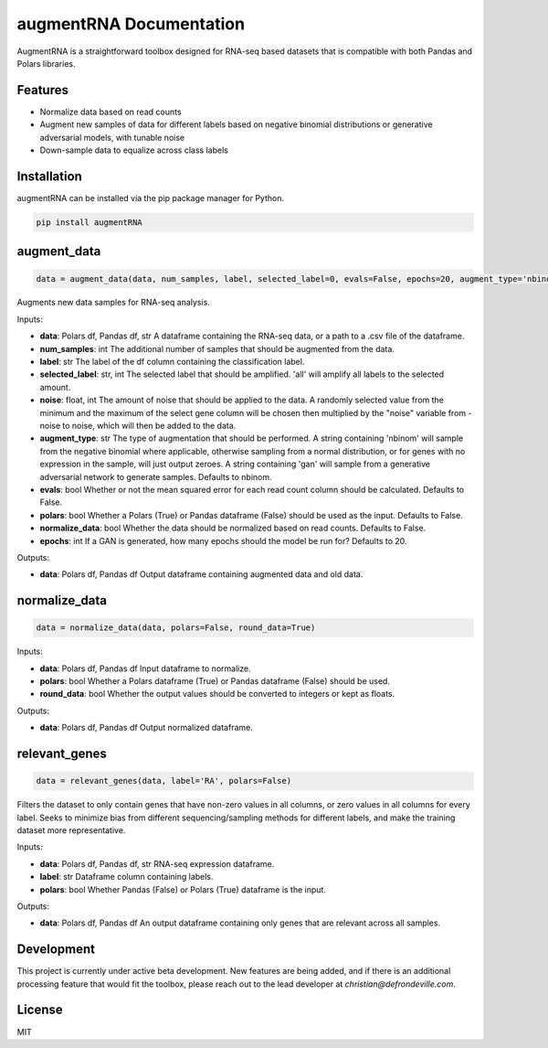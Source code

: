 =======================
augmentRNA Documentation
=======================

.. image:: https://img.shields.io/pypi/v/augmentRNA.svg
        :target: https://pypi.python.org/pypi/augmentRNA

.. image:: https://img.shields.io/travis/username/augmentRNA.svg
        :target: https://travis-ci.org/username/augmentRNA

AugmentRNA is a straightforward toolbox designed for RNA-seq based datasets that is compatible with both Pandas and Polars libraries.

Features
--------

- Normalize data based on read counts
- Augment new samples of data for different labels based on negative binomial distributions or generative adversarial models, with tunable noise
- Down-sample data to equalize across class labels

Installation
------------

augmentRNA can be installed via the pip package manager for Python.

.. code-block:: sh

    pip install augmentRNA

augment_data
------------

.. code-block:: python

    data = augment_data(data, num_samples, label, selected_label=0, evals=False, epochs=20, augment_type='nbinom', polars=False, normalize=False, noise=0)

Augments new data samples for RNA-seq analysis.

Inputs:

- **data**: Polars df, Pandas df, str
  A dataframe containing the RNA-seq data, or a path to a .csv file of the dataframe.
- **num_samples**: int
  The additional number of samples that should be augmented from the data.
- **label**: str
  The label of the df column containing the classification label.
- **selected_label**: str, int
  The selected label that should be amplified. 'all' will amplify all labels to the selected amount.
- **noise**: float, int
  The amount of noise that should be applied to the data. A randomly selected value from the minimum and the maximum of the select gene column will be chosen then multiplied by the "noise" variable from -noise to noise, which will then be added to the data.
- **augment_type**: str
  The type of augmentation that should be performed. A string containing 'nbinom' will sample from the negative binomial where applicable, otherwise sampling from a normal distribution, or for genes with no expression in the sample, will just output zeroes. A string containing 'gan' will sample from a generative adversarial network to generate samples. Defaults to nbinom.
- **evals**: bool
  Whether or not the mean squared error for each read count column should be calculated. Defaults to False.
- **polars**: bool
  Whether a Polars (True) or Pandas dataframe (False) should be used as the input. Defaults to False.
- **normalize_data**: bool
  Whether the data should be normalized based on read counts. Defaults to False.
- **epochs**: int
  If a GAN is generated, how many epochs should the model be run for? Defaults to 20.

Outputs:

- **data**: Polars df, Pandas df
  Output dataframe containing augmented data and old data.

normalize_data
--------------

.. code-block:: python

    data = normalize_data(data, polars=False, round_data=True)

Inputs:

- **data**: Polars df, Pandas df
  Input dataframe to normalize.
- **polars**: bool
  Whether a Polars dataframe (True) or Pandas dataframe (False) should be used.
- **round_data**: bool
  Whether the output values should be converted to integers or kept as floats.

Outputs:

- **data**: Polars df, Pandas df
  Output normalized dataframe.

relevant_genes
--------------

.. code-block:: python

    data = relevant_genes(data, label='RA', polars=False)

Filters the dataset to only contain genes that have non-zero values in all columns, or zero values in all columns for every label. Seeks to minimize bias from different sequencing/sampling methods for different labels, and make the training dataset more representative.

Inputs:

- **data**: Polars df, Pandas df, str
  RNA-seq expression dataframe.
- **label**: str
  Dataframe column containing labels.
- **polars**: bool
  Whether Pandas (False) or Polars (True) dataframe is the input.

Outputs:

- **data**: Polars df, Pandas df
  An output dataframe containing only genes that are relevant across all samples.

Development
-----------

This project is currently under active beta development. New features are being added, and if there is an additional processing feature that would fit the toolbox, please reach out to the lead developer at *christian@defrondeville.com*.

License
-------

MIT

